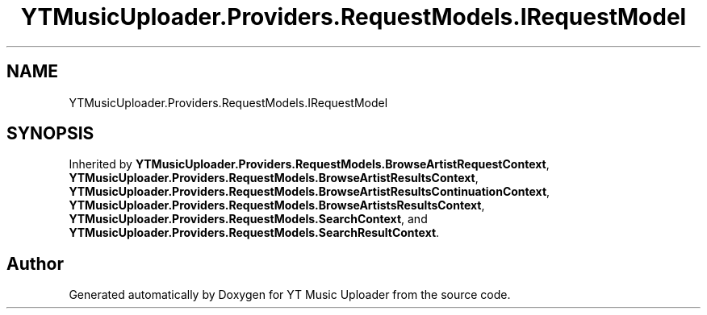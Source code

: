 .TH "YTMusicUploader.Providers.RequestModels.IRequestModel" 3 "Fri Aug 28 2020" "YT Music Uploader" \" -*- nroff -*-
.ad l
.nh
.SH NAME
YTMusicUploader.Providers.RequestModels.IRequestModel
.SH SYNOPSIS
.br
.PP
.PP
Inherited by \fBYTMusicUploader\&.Providers\&.RequestModels\&.BrowseArtistRequestContext\fP, \fBYTMusicUploader\&.Providers\&.RequestModels\&.BrowseArtistResultsContext\fP, \fBYTMusicUploader\&.Providers\&.RequestModels\&.BrowseArtistResultsContinuationContext\fP, \fBYTMusicUploader\&.Providers\&.RequestModels\&.BrowseArtistsResultsContext\fP, \fBYTMusicUploader\&.Providers\&.RequestModels\&.SearchContext\fP, and \fBYTMusicUploader\&.Providers\&.RequestModels\&.SearchResultContext\fP\&.

.SH "Author"
.PP 
Generated automatically by Doxygen for YT Music Uploader from the source code\&.
